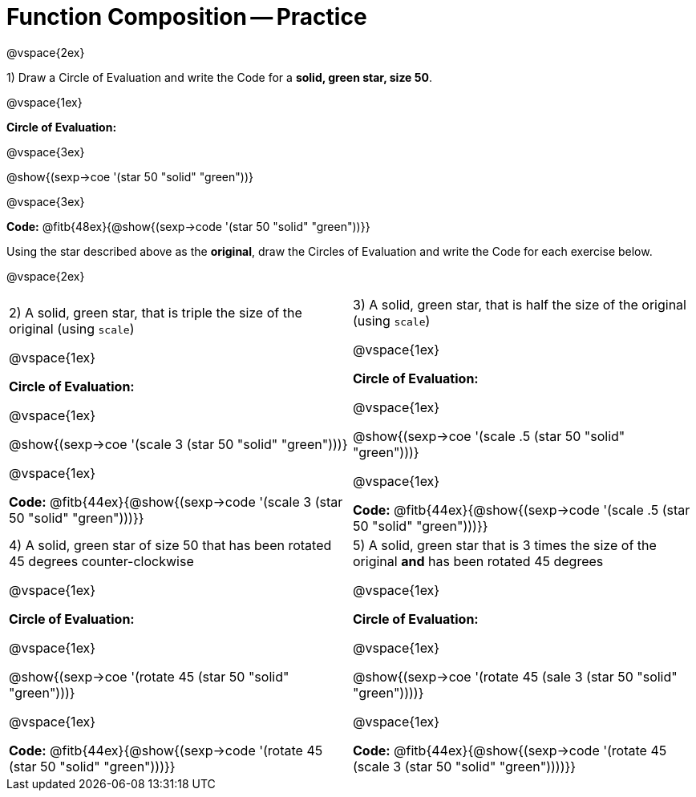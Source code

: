 = Function Composition -- Practice

@vspace{2ex}

1) Draw a Circle of Evaluation and write the Code for a  *solid, green star, size 50*.

@vspace{1ex}

*Circle of Evaluation:*

@vspace{3ex}

@show{(sexp->coe  '(star 50 "solid" "green"))}


@vspace{3ex}

*Code:* @fitb{48ex}{@show{(sexp->code '(star 50 "solid" "green"))}}

Using the star described above as the *original*, draw the Circles of Evaluation and write the Code for each exercise below.

@vspace{2ex}

[cols="1a,1a",stripes="none"]
|===

| 2) A solid, green star, that is triple the size of the original (using `scale`) 

@vspace{1ex}

*Circle of Evaluation:*

@vspace{1ex}

@show{(sexp->coe '(scale 3 (star 50 "solid" "green")))}

@vspace{1ex}

*Code:* @fitb{44ex}{@show{(sexp->code '(scale 3 (star 50 "solid" "green")))}}


| 3) A solid, green star, that is half the size of the original (using `scale`)

@vspace{1ex}

*Circle of Evaluation:*

@vspace{1ex}

@show{(sexp->coe '(scale .5 (star 50 "solid" "green")))}

@vspace{1ex}

*Code:* @fitb{44ex}{@show{(sexp->code '(scale .5 (star 50 "solid" "green")))}}


| 4) A solid, green star of size 50 that has been rotated 45 degrees counter-clockwise

@vspace{1ex}

*Circle of Evaluation:*

@vspace{1ex}

@show{(sexp->coe '(rotate 45 (star 50 "solid" "green")))}

@vspace{1ex}

*Code:* @fitb{44ex}{@show{(sexp->code '(rotate 45 (star 50 "solid" "green")))}}


| 5) A solid, green star that is 3 times the size of the original  *and* has been rotated 45 degrees

@vspace{1ex}

*Circle of Evaluation:*

@vspace{1ex}

@show{(sexp->coe '(rotate 45 (sale 3 (star 50 "solid" "green"))))}

@vspace{1ex}

*Code:* @fitb{44ex}{@show{(sexp->code '(rotate 45 (scale 3 (star 50 "solid" "green"))))}}

|===

